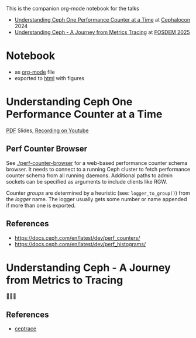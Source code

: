 This is the companion org-mode notebook for the talks

- [[https://sched.co/1ktW7][Understanding Ceph One Performance Counter at a Time]] at [[https://events.linuxfoundation.org/cephalocon/][Cephalocon]] 2024
- [[https://fosdem.org/2025/schedule/event/fosdem-2025-6460-understanding-ceph-a-journey-from-metrics-to-tracing/][Understanding Ceph - A Journey from Metrics  Tracing]] at [[https://fosdem.org/2025/][FOSDEM 2025]]


* Notebook
- as [[./notebook.org][org-mode]] file
- exported to [[https://irq0.github.io/talk_ceph_perf_counters/notebook.html][html]] with figures

* Understanding Ceph One Performance Counter at a Time
[[https://github.com/irq0/talk_ceph_perf_counters/blob/main/slides/2024-cephalocon-perf-counters.pdf][PDF]] Slides, [[https://youtu.be/a0qKlLvXncE][Recording on Youtube]]

** Perf Counter Browser
See [[./perf-counter-browser]] for a web-based performance counter schema
browser. It needs to connect to a running Ceph cluster to fetch
performance counter schema from all running daemons. Additional paths
to admin sockets can be specified as arguments to include clients like
RGW.

Counter /groups/ are determined by a heuristic (see: =logger_to_group()=)
from the /logger/ name. The logger usually gets some number or name
appended if more than one is exported.

** References
- https://docs.ceph.com/en/latest/dev/perf_counters/
- https://docs.ceph.com/en/latest/dev/perf_histograms/

* Understanding Ceph - A Journey from Metrics to Tracing

🚧🚧🚧


** References
- [[https://github.com/taodd/cephtrace][ceptrace]]
